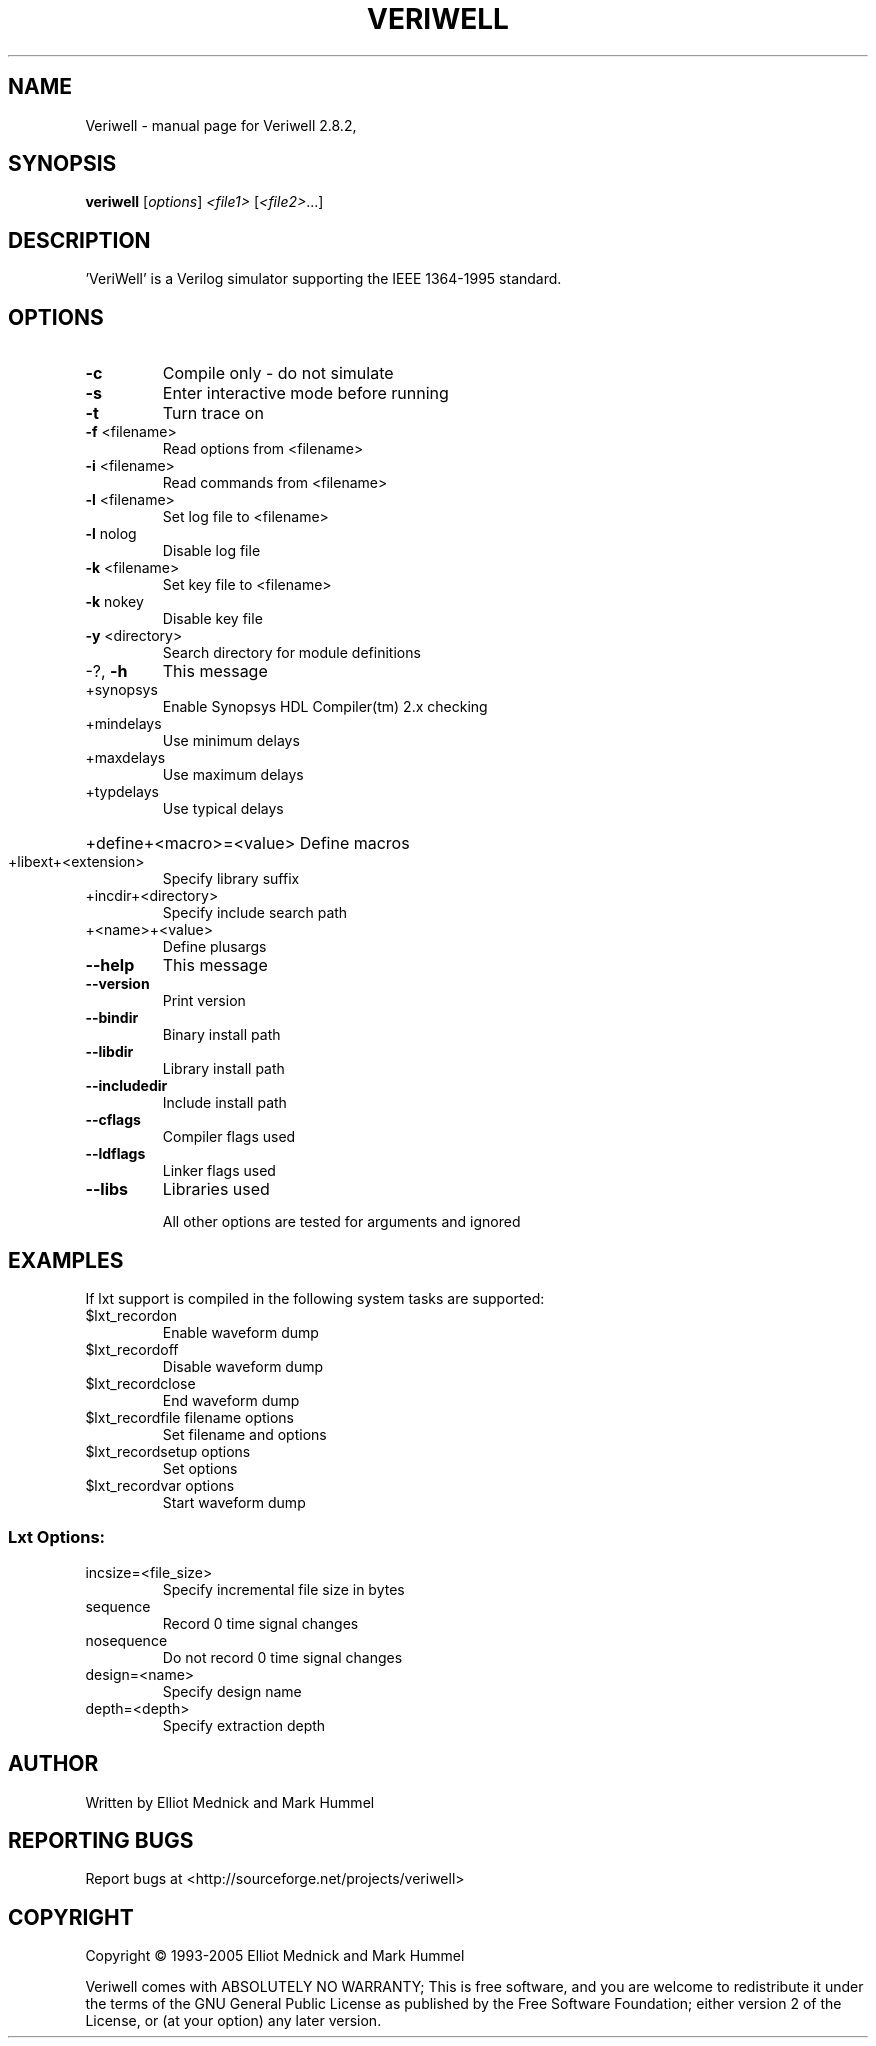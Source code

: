 .\" DO NOT MODIFY THIS FILE!  It was generated by help2man 1.35.
.TH VERIWELL "1" "September 2005" "Veriwell 2.8.2," "User Commands"
.SH NAME
Veriwell \- manual page for Veriwell 2.8.2,
.SH SYNOPSIS
.B veriwell
[\fIoptions\fR] \fI<file1> \fR[\fI<file2>\fR...]
.SH DESCRIPTION
\&'VeriWell' is a Verilog simulator supporting the IEEE 1364\-1995 standard.
.SH OPTIONS
.TP
\fB\-c\fR
Compile only \- do not simulate
.TP
\fB\-s\fR
Enter interactive mode before running
.TP
\fB\-t\fR
Turn trace on
.TP
\fB\-f\fR <filename>
Read options from <filename>
.TP
\fB\-i\fR <filename>
Read commands from <filename>
.TP
\fB\-l\fR <filename>
Set log file to <filename>
.TP
\fB\-l\fR nolog
Disable log file
.TP
\fB\-k\fR <filename>
Set key file to <filename>
.TP
\fB\-k\fR nokey
Disable key file
.TP
\fB\-y\fR <directory>
Search directory for module definitions
.TP
\-?, \fB\-h\fR
This message
.TP
+synopsys
Enable Synopsys HDL Compiler(tm) 2.x checking
.TP
+mindelays
Use minimum delays
.TP
+maxdelays
Use maximum delays
.TP
+typdelays
Use typical delays
.HP
+define+<macro>=<value> Define macros
.TP
+libext+<extension>
Specify library suffix
.TP
+incdir+<directory>
Specify include search path
.TP
+<name>+<value>
Define plusargs
.TP
\fB\-\-help\fR
This message
.TP
\fB\-\-version\fR
Print version
.TP
\fB\-\-bindir\fR
Binary install path
.TP
\fB\-\-libdir\fR
Library install path
.TP
\fB\-\-includedir\fR
Include install path
.TP
\fB\-\-cflags\fR
Compiler flags used
.TP
\fB\-\-ldflags\fR
Linker flags used
.TP
\fB\-\-libs\fR
Libraries used
.IP
All other options are tested for arguments and ignored
.SH EXAMPLES
If lxt support is compiled in the following system tasks are supported:
.TP
$lxt_recordon
Enable waveform dump
.TP
$lxt_recordoff
Disable waveform dump
.TP
$lxt_recordclose
End waveform dump
.TP
$lxt_recordfile filename options
Set filename and options
.TP
$lxt_recordsetup options
Set options
.TP
$lxt_recordvar options
Start waveform dump
.SS "Lxt Options:"
.TP
incsize=<file_size>
Specify incremental file size in bytes
.TP
sequence
Record 0 time signal changes
.TP
nosequence
Do not record 0 time signal changes
.TP
design=<name>
Specify design name
.TP
depth=<depth>
Specify extraction depth
.SH AUTHOR
Written by Elliot Mednick and Mark Hummel
.SH "REPORTING BUGS"
Report bugs at <http://sourceforge.net/projects/veriwell>
.SH COPYRIGHT
Copyright \(co 1993-2005 Elliot Mednick and Mark Hummel
.PP
Veriwell comes with ABSOLUTELY NO WARRANTY; This is free
software, and you are welcome to redistribute it under the
terms of the GNU General Public License as published by
the Free Software Foundation; either version 2 of the License,
or (at your option) any later version.
